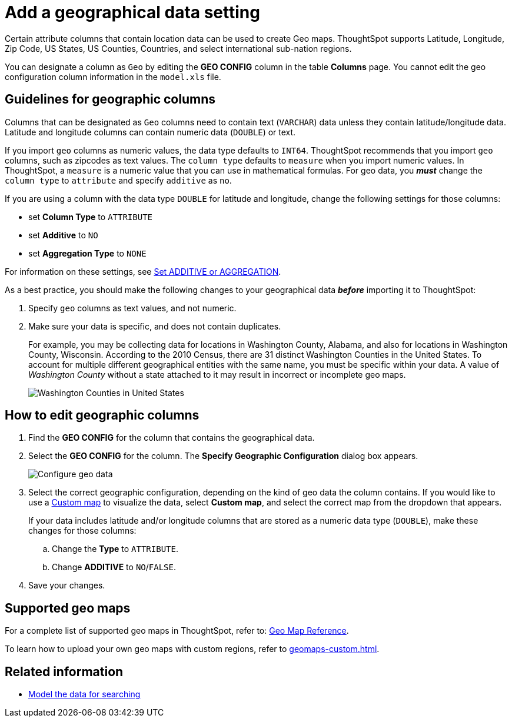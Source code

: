 = Add a geographical data setting
:last_updated: 3/26/2020
:linkattrs:
:experimental:
:page-layout: default-cloud
:page-aliases: /admin/data-modeling/model-geo-data.adoc
:description: Learn how to model your geographical data.

Certain attribute columns that contain location data can be used to create Geo maps.
ThoughtSpot supports Latitude, Longitude, Zip Code, US States, US Counties, Countries, and select international sub-nation regions.

You can designate a column as `Geo` by editing the *GEO CONFIG* column in the table *Columns* page.
You cannot edit the geo configuration column information in the `model.xls` file.

== Guidelines for geographic columns

Columns that can be designated as `Geo` columns need to contain text (`VARCHAR`) data unless they contain latitude/longitude data.
Latitude and longitude columns can contain numeric data (`DOUBLE`) or text.

If you import `geo` columns as numeric values, the data type defaults to `INT64`.
ThoughtSpot recommends that you import `geo` columns, such as zipcodes as text values.
The `column type` defaults to  `measure` when you import numeric values.
In ThoughtSpot, a `measure` is a numeric value that you can use in mathematical formulas.
For geo data, you *_must_* change the `column type` to `attribute` and specify `additive` as `no`.

If you are using a column with the data type `DOUBLE` for latitude and longitude, change the following settings for those columns:

* set *Column Type* to `ATTRIBUTE`
* set *Additive* to `NO`
* set *Aggregation Type* to `NONE`

For information on these settings, see xref:data-modeling-aggreg-additive.adoc[Set ADDITIVE or AGGREGATION].

As a best practice, you should make the following changes to your geographical data *_before_* importing it to ThoughtSpot:

. Specify `geo` columns as text values, and not numeric.
. Make sure your data is specific, and does not contain duplicates.
+

For example, you may be collecting data for locations in Washington County, Alabama, and also for locations in Washington County, Wisconsin.
According to the 2010 Census, there are 31 distinct Washington Counties in the United States. To account for multiple different geographical entities with the same name, you must be specific within your data.
A value of _Washington County_ without a state attached to it may result in incorrect or incomplete geo maps.
+
image:wa-county.png[Washington Counties in United States]


== How to edit geographic columns

. Find the *GEO CONFIG* for the column that contains the geographical data.
. Select the *GEO CONFIG* for the column. The *Specify Geographic Configuration* dialog box appears.
+
image::geomap-config.png[Configure geo data]

. Select the correct geographic configuration, depending on the kind of geo data the column contains. If you would like to use a xref:geomaps-custom.adoc[Custom map] to visualize the data, select *Custom map*, and select the correct map from the dropdown that appears.
+
If your data includes latitude and/or longitude columns that are stored as a  numeric data type (`DOUBLE`), make these changes for those columns:

 .. Change the *Type* to `ATTRIBUTE`.
 .. Change *ADDITIVE* to `NO`/`FALSE`.

. Save your changes.

== Supported geo maps

For a complete list of supported geo maps in ThoughtSpot, refer to: xref:geomap-reference.adoc#[Geo Map Reference].

To learn how to upload your own geo maps with custom regions, refer to xref:geomaps-custom.adoc[].

== Related information

* xref:data-modeling.adoc[Model the data for searching]
